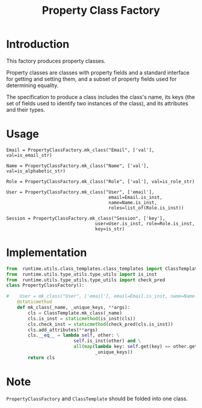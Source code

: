 #+title:  Property Class Factory

* Introduction

This factory produces property classes.

Property classes are classes with property fields and a
standard interface for getting and setting them, and a
subset of property fields used for determining equality.

The specification to produce a class includes the class's
name, its keys (the set of fields used to identify two
instances of the class), and its attributes and their types.

* Usage

#+BEGIN_EXAMPLE
Email = PropertyClassFactory.mk_class("Email", ['val'], val=is_email_str)

Name = PropertyClassFactory.mk_class("Name", ['val'], val=is_alphabetic_str)

Role = PropertyClassFactory.mk_class("Role", ['val'], val=is_role_str)

User = PropertyClassFactory.mk_class("User", ['email'], 
                                      email=Email.is_inst, 
                                      name=Name.is_inst,
                                      roles=list_of(Role.is_inst))

Session = PropertyClassFactory.mk_class("Session", ['key'], 
                                 user=User.is_inst, role=Role.is_inst, 
                                 key=is_str)
#+END_EXAMPLE
* Implementation

#+BEGIN_SRC python :tangle property_class_factory.py
from  runtime.utils.class_templates.class_templates import ClassTemplate
from  runtime.utils.type_utils.type_utils import is_inst
from  runtime.utils.type_utils.type_utils import check_pred
class PropertyClassFactory():

#    User = mk_class("User", ['email'], email=Email.is_inst, name=Name.is_inst)
    @staticmethod
    def mk_class(_name, _unique_keys, **args):
        cls = ClassTemplate.mk_class(_name)
        cls.is_inst = staticmethod(is_inst(cls))
        cls.check_inst = staticmethod(check_pred(cls.is_inst))
        cls.add_attributes(**args)
        cls.__eq__ = lambda self, other: \
                         self.is_inst(other) and \
                         all(map(lambda key: self.get(key) == other.get(key),
                                 _unique_keys))
        return cls
#+END_SRC

* Note

=PropertyClassFactory= and =ClassTemplate= should be folded
into one class.



